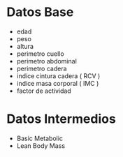 * Datos Base
- edad
- peso
- altura
- perimetro cuello
- perimetro abdominal
- perimetro cadera
- indice cintura cadera ( RCV )
- indice masa corporal ( IMC )
- factor de actividad

* Datos Intermedios
- Basic Metabolic 
- Lean Body Mass 
